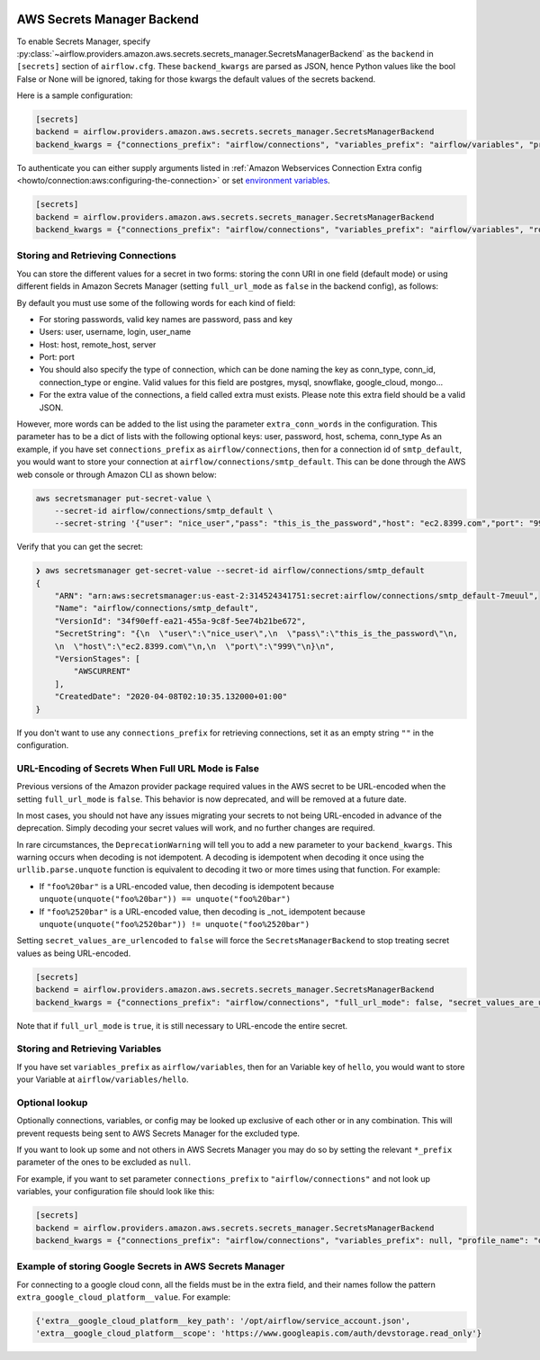  .. Licensed to the Apache Software Foundation (ASF) under one
    or more contributor license agreements.  See the NOTICE file
    distributed with this work for additional information
    regarding copyright ownership.  The ASF licenses this file
    to you under the Apache License, Version 2.0 (the
    "License"); you may not use this file except in compliance
    with the License.  You may obtain a copy of the License at

 ..   http://www.apache.org/licenses/LICENSE-2.0

 .. Unless required by applicable law or agreed to in writing,
    software distributed under the License is distributed on an
    "AS IS" BASIS, WITHOUT WARRANTIES OR CONDITIONS OF ANY
    KIND, either express or implied.  See the License for the
    specific language governing permissions and limitations
    under the License.

AWS Secrets Manager Backend
^^^^^^^^^^^^^^^^^^^^^^^^^^^

To enable Secrets Manager, specify :py:class:`~airflow.providers.amazon.aws.secrets.secrets_manager.SecretsManagerBackend`
as the ``backend`` in  ``[secrets]`` section of ``airflow.cfg``. These ``backend_kwargs`` are parsed as JSON, hence Python
values like the bool False or None will be ignored, taking for those kwargs the default values of the secrets backend.

Here is a sample configuration:

.. code-block:: ini

    [secrets]
    backend = airflow.providers.amazon.aws.secrets.secrets_manager.SecretsManagerBackend
    backend_kwargs = {"connections_prefix": "airflow/connections", "variables_prefix": "airflow/variables", "profile_name": "default", "full_url_mode": false}

To authenticate you can either supply arguments listed in
:ref:`Amazon Webservices Connection Extra config <howto/connection:aws:configuring-the-connection>` or set
`environment variables <https://boto3.amazonaws.com/v1/documentation/api/latest/guide/configuration.html#using-environment-variables>`__.

.. code-block:: ini

    [secrets]
    backend = airflow.providers.amazon.aws.secrets.secrets_manager.SecretsManagerBackend
    backend_kwargs = {"connections_prefix": "airflow/connections", "variables_prefix": "airflow/variables", "role_arn": "arn:aws:iam::123456789098:role/role-name"}


Storing and Retrieving Connections
""""""""""""""""""""""""""""""""""
You can store the different values for a secret in two forms: storing the conn URI in one field (default mode) or using different
fields in Amazon Secrets Manager (setting ``full_url_mode`` as ``false`` in the backend config), as follows:

.. image:: /img/aws-secrets-manager.png

By default you must use some of the following words for each kind of field:

* For storing passwords, valid key names are password, pass and key
* Users: user, username, login, user_name
* Host: host, remote_host, server
* Port: port
* You should also specify the type of connection, which can be done naming the key as conn_type, conn_id,
  connection_type or engine. Valid values for this field are postgres, mysql, snowflake, google_cloud, mongo...
* For the extra value of the connections, a field called extra must exists. Please note this extra field
  should be a valid JSON.

However, more words can be added to the list using the parameter ``extra_conn_words`` in the configuration. This
parameter has to be a dict of lists with the following optional keys: user, password, host, schema, conn_type
As an example, if you have set ``connections_prefix`` as ``airflow/connections``, then for a connection id of ``smtp_default``,
you would want to store your connection at ``airflow/connections/smtp_default``. This can be done through the AWS web
console or through Amazon CLI as shown below:

.. code-block:: bash

    aws secretsmanager put-secret-value \
        --secret-id airflow/connections/smtp_default \
        --secret-string '{"user": "nice_user","pass": "this_is_the_password","host": "ec2.8399.com","port": "999"}'

Verify that you can get the secret:

.. code-block:: console

    ❯ aws secretsmanager get-secret-value --secret-id airflow/connections/smtp_default
    {
        "ARN": "arn:aws:secretsmanager:us-east-2:314524341751:secret:airflow/connections/smtp_default-7meuul",
        "Name": "airflow/connections/smtp_default",
        "VersionId": "34f90eff-ea21-455a-9c8f-5ee74b21be672",
        "SecretString": "{\n  \"user\":\"nice_user\",\n  \"pass\":\"this_is_the_password\"\n,
        \n  \"host\":\"ec2.8399.com\"\n,\n  \"port\":\"999\"\n}\n",
        "VersionStages": [
            "AWSCURRENT"
        ],
        "CreatedDate": "2020-04-08T02:10:35.132000+01:00"
    }

If you don't want to use any ``connections_prefix`` for retrieving connections, set it as an empty string ``""`` in the configuration.

URL-Encoding of Secrets When Full URL Mode is False
"""""""""""""""""""""""""""""""""""""""""""""""""""

Previous versions of the Amazon provider package required values in the AWS secret to be URL-encoded when the setting ``full_url_mode`` is ``false``.
This behavior is now deprecated, and will be removed at a future date.

In most cases, you should not have any issues migrating your secrets to not being URL-encoded in advance of the deprecation.
Simply decoding your secret values will work, and no further changes are required.

In rare circumstances, the ``DeprecationWarning`` will tell you to add a new parameter to your ``backend_kwargs``.
This warning occurs when decoding is not idempotent.
A decoding is idempotent when decoding it once using the ``urllib.parse.unquote`` function is equivalent to decoding it two or more times using that function.
For example:

* If ``"foo%20bar"`` is a URL-encoded value, then decoding is idempotent because ``unquote(unquote("foo%20bar")) == unquote("foo%20bar")``
* If ``"foo%2520bar"`` is a URL-encoded value, then decoding is _not_ idempotent because ``unquote(unquote("foo%2520bar")) != unquote("foo%2520bar")``

Setting ``secret_values_are_urlencoded`` to ``false`` will force the ``SecretsManagerBackend`` to stop treating secret values as being URL-encoded.

.. code-block:: ini

    [secrets]
    backend = airflow.providers.amazon.aws.secrets.secrets_manager.SecretsManagerBackend
    backend_kwargs = {"connections_prefix": "airflow/connections", "full_url_mode": false, "secret_values_are_urlencoded": false}


Note that if ``full_url_mode`` is ``true``, it is still necessary to URL-encode the entire secret.

Storing and Retrieving Variables
""""""""""""""""""""""""""""""""

If you have set ``variables_prefix`` as ``airflow/variables``, then for an Variable key of ``hello``,
you would want to store your Variable at ``airflow/variables/hello``.

Optional lookup
"""""""""""""""

Optionally connections, variables, or config may be looked up exclusive of each other or in any combination.
This will prevent requests being sent to AWS Secrets Manager for the excluded type.

If you want to look up some and not others in AWS Secrets Manager you may do so by setting the relevant ``*_prefix`` parameter of the ones to be excluded as ``null``.

For example, if you want to set parameter ``connections_prefix`` to ``"airflow/connections"`` and not look up variables, your configuration file should look like this:

.. code-block:: ini

    [secrets]
    backend = airflow.providers.amazon.aws.secrets.secrets_manager.SecretsManagerBackend
    backend_kwargs = {"connections_prefix": "airflow/connections", "variables_prefix": null, "profile_name": "default"}

Example of storing Google Secrets in AWS Secrets Manager
""""""""""""""""""""""""""""""""""""""""""""""""""""""""
For connecting to a google cloud conn, all the fields must be in the extra field, and their names follow the pattern
``extra_google_cloud_platform__value``. For example:

.. code-block:: ini

  {'extra__google_cloud_platform__key_path': '/opt/airflow/service_account.json',
  'extra__google_cloud_platform__scope': 'https://www.googleapis.com/auth/devstorage.read_only'}
